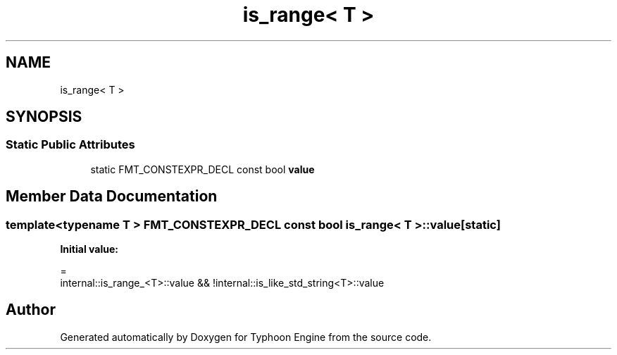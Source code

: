 .TH "is_range< T >" 3 "Sat Jul 20 2019" "Version 0.1" "Typhoon Engine" \" -*- nroff -*-
.ad l
.nh
.SH NAME
is_range< T >
.SH SYNOPSIS
.br
.PP
.SS "Static Public Attributes"

.in +1c
.ti -1c
.RI "static FMT_CONSTEXPR_DECL const bool \fBvalue\fP"
.br
.in -1c
.SH "Member Data Documentation"
.PP 
.SS "template<typename T > FMT_CONSTEXPR_DECL const bool \fBis_range\fP< T >::value\fC [static]\fP"
\fBInitial value:\fP
.PP
.nf
=
    internal::is_range_<T>::value && !internal::is_like_std_string<T>::value
.fi


.SH "Author"
.PP 
Generated automatically by Doxygen for Typhoon Engine from the source code\&.
